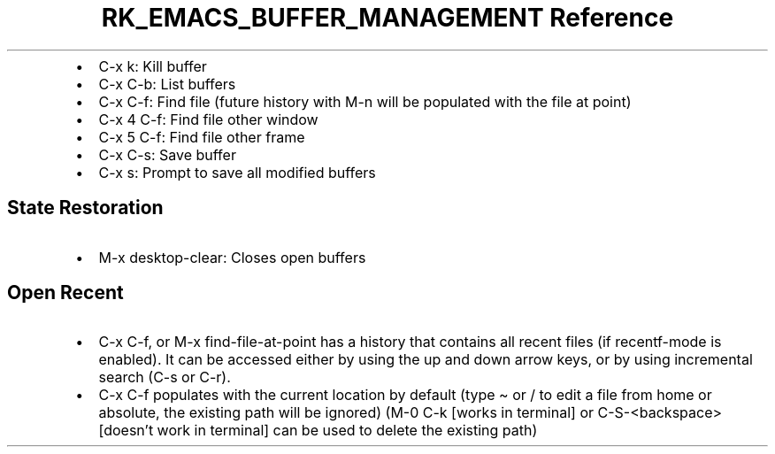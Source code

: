 .\" Automatically generated by Pandoc 3.6.3
.\"
.TH "RK_EMACS_BUFFER_MANAGEMENT Reference" "" "" ""
.IP \[bu] 2
\f[CR]C\-x k\f[R]: Kill buffer
.IP \[bu] 2
\f[CR]C\-x C\-b\f[R]: List buffers
.IP \[bu] 2
\f[CR]C\-x C\-f\f[R]: Find file (future history with \f[CR]M\-n\f[R]
will be populated with the file at point)
.IP \[bu] 2
\f[CR]C\-x 4 C\-f\f[R]: Find file other window
.IP \[bu] 2
\f[CR]C\-x 5 C\-f\f[R]: Find file other frame
.IP \[bu] 2
\f[CR]C\-x C\-s\f[R]: Save buffer
.IP \[bu] 2
\f[CR]C\-x s\f[R]: Prompt to save all modified buffers
.SH State Restoration
.IP \[bu] 2
\f[CR]M\-x desktop\-clear\f[R]: Closes open buffers
.SH Open Recent
.IP \[bu] 2
\f[CR]C\-x C\-f\f[R], or \f[CR]M\-x find\-file\-at\-point\f[R] has a
history that contains all recent files (if \f[CR]recentf\-mode\f[R] is
enabled).
It can be accessed either by using the up and down arrow keys, or by
using incremental search (\f[CR]C\-s\f[R] or \f[CR]C\-r\f[R]).
.IP \[bu] 2
\f[CR]C\-x C\-f\f[R] populates with the current location by default
(type \f[CR]\[ti]\f[R] or \f[CR]/\f[R] to edit a file from home or
absolute, the existing path will be ignored) (\f[CR]M\-0 C\-k\f[R]
[works in terminal] or \f[CR]C\-S\-<backspace>\f[R] [doesn\[cq]t work in
terminal] can be used to delete the existing path)
